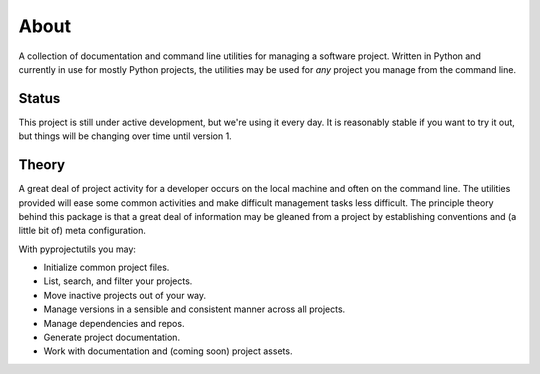 *****
About
*****

A collection of documentation and command line utilities for managing a software project. Written in Python and
currently in use for mostly Python projects, the utilities may be used for *any* project you manage from the command
line.

Status
======

This project is still under active development, but we're using it every day. It is reasonably stable if you want to
try it out, but things will be changing over time until version 1.

Theory
======

A great deal of project activity for a developer occurs on the local machine and often on the command line. The
utilities provided will ease some common activities and make difficult management tasks less difficult. The principle
theory behind this package is that a great deal of information may be gleaned from a project by establishing conventions
and (a little bit of) meta configuration.

With pyprojectutils you may:

- Initialize common project files.
- List, search, and filter your projects.
- Move inactive projects out of your way.
- Manage versions in a sensible and consistent manner across all projects.
- Manage dependencies and repos.
- Generate project documentation.
- Work with documentation and (coming soon) project assets.
